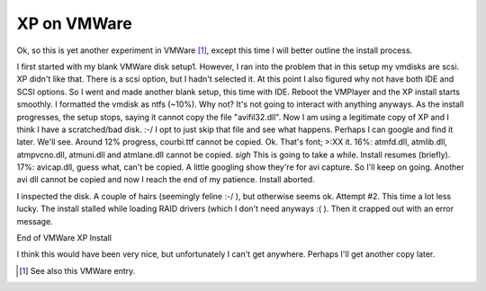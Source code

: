 XP on VMWare
============

Ok, so this is yet another experiment in VMWare [1]_, except this time I will better outline the install process.


.. image:: http://photos.davecoss.com/misc/reduced_setup_install.jpg
     :align: center
     :alt: beginning of vmware xp install


I first started with my blank VMWare disk setup1. However, I ran into the problem that in this setup my vmdisks are scsi. XP didn't like that. There is a scsi option, but I hadn't selected it. At this point I also figured why not have both IDE and SCSI options. So I went and made another blank setup, this time with IDE. Reboot the VMPlayer and the XP install starts smoothly. I formatted the vmdisk as ntfs (~10%). Why not? It's not going to interact with anything anyways. As the install progresses, the setup stops, saying it cannot copy the file "avifil32.dll". Now I am using a legitimate copy of XP and I think I have a scratched/bad disk. :-/ I opt to just skip that file and see what happens. Perhaps I can google and find it later. We'll see. Around 12% progress, courbi.ttf cannot be copied. Ok. That's font; >:XX it. 16%: atmfd.dll, atmlib.dll, atmpvcno.dll, atmuni.dll and atmlane.dll cannot be copied. *sigh* This is going to take a while. Install resumes (briefly). 17%: avicap.dll, guess what, can't be copied. A little googling show they're for avi capture. So I'll keep on going. Another avi dll cannot be copied and now I reach the end of my patience. Install aborted.

I inspected the disk. A couple of hairs (seemingly feline :-/ ), but otherwise seems ok. Attempt #2. This time a lot less lucky. The install stalled while loading RAID drivers (which I don't need anyways :( ). Then it crapped out with an error message.

End of VMWare XP Install

I think this would have been very nice, but unfortunately I can't get anywhere. Perhaps I'll get another copy later.



.. [1] See also this VMWare entry.

